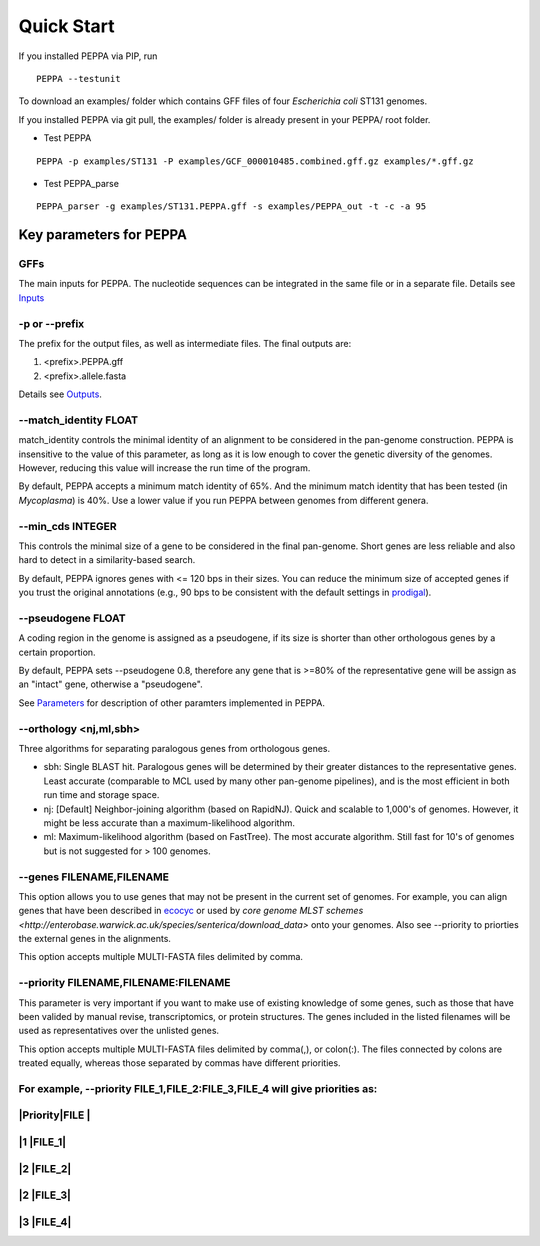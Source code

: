 Quick Start
***************
If you installed PEPPA via PIP, run
::

  PEPPA --testunit

To download an examples/ folder which contains GFF files of four *Escherichia coli* ST131 genomes. 

If you installed PEPPA via git pull, the examples/ folder is already present in your PEPPA/ root folder. 

* Test PEPPA

::

  PEPPA -p examples/ST131 -P examples/GCF_000010485.combined.gff.gz examples/*.gff.gz

* Test PEPPA_parse

::

  PEPPA_parser -g examples/ST131.PEPPA.gff -s examples/PEPPA_out -t -c -a 95

Key parameters for PEPPA
===========================
GFFs
-------------------------

The main inputs for PEPPA. The nucleotide sequences can be integrated in the same file or in a separate file. Details see `Inputs <inputs.rst>`_

-p or --prefix
-------------------------

The prefix for the output files, as well as intermediate files. The final outputs are:

1. <prefix>.PEPPA.gff
2. <prefix>.allele.fasta

Details see `Outputs <outputs.rst>`_.

--match_identity FLOAT
-------------------------
match_identity controls the minimal identity of an alignment to be considered in the pan-genome construction. PEPPA is insensitive to the value of this parameter, as long as it is low enough to cover the genetic diversity of the genomes. However, reducing this value will increase the run time of the program. 

By default, PEPPA accepts a minimum match identity of 65%. And the minimum match identity that has been tested (in *Mycoplasma*) is 40%. Use a lower value if you run PEPPA between genomes from different genera.

--min_cds INTEGER
-------------------------
This controls the minimal size of a gene to be considered in the final pan-genome. Short genes are less reliable and also hard to detect in a similarity-based search. 

By default, PEPPA ignores genes with <= 120 bps in their sizes. You can reduce the minimum size of accepted genes if you trust the original annotations (e.g., 90 bps to be consistent with the default settings in `prodigal  <http://gensoft.pasteur.fr/docs/prodigal/2.50/_README>`_). 

--pseudogene FLOAT
-------------------------
A coding region in the genome is assigned as a pseudogene, if its size is shorter than other orthologous genes by a certain proportion.

By default, PEPPA sets --pseudogene 0.8, therefore any gene that is >=80% of the representative gene will be assign as an "intact" gene, otherwise a "pseudogene". 

See `Parameters <parameters.rst>`_ for description of other paramters implemented in PEPPA. 

--orthology <nj,ml,sbh>
-------------------------
Three algorithms for separating paralogous genes from orthologous genes. 

* sbh: Single BLAST hit. Paralogous genes will be determined by their greater distances to the representative genes. Least accurate (comparable to MCL used by many other pan-genome pipelines), and is the most efficient in both run time and storage space. 
* nj: [Default] Neighbor-joining algorithm (based on RapidNJ). Quick and scalable to 1,000's of genomes. However, it might be less accurate than a maximum-likelihood algorithm. 
* ml: Maximum-likelihood algorithm (based on FastTree). The most accurate algorithm. Still fast for 10's of genomes but is not suggested for > 100 genomes. 

--genes FILENAME,FILENAME
-------------------------
This option allows you to use genes that may not be present in the current set of genomes. For example, you can align genes that have been described in `ecocyc <https://ecocyc.org/>`_ or used by `core genome MLST schemes <http://enterobase.warwick.ac.uk/species/senterica/download_data>` onto your genomes. Also see --priority to priorties the external genes in the alignments.

This option accepts multiple MULTI-FASTA files delimited by comma. 

--priority FILENAME,FILENAME:FILENAME
----------------------------------------
This parameter is very important if you want to make use of existing knowledge of some genes, such as those that have been valided by manual revise, transcriptomics, or protein structures. The genes included in the listed filenames will be used as representatives over the unlisted genes. 

This option accepts multiple MULTI-FASTA files delimited by comma(,), or colon(:). The files connected by colons are treated equally, whereas those separated by commas have different priorities. 

For example, --priority FILE_1,FILE_2:FILE_3,FILE_4 will give priorities as: 
-----------------
|Priority|FILE  |
-----------------
|1       |FILE_1|
-----------------
|2       |FILE_2|
-----------------
|2       |FILE_3|
-----------------
|3       |FILE_4|
-----------------
